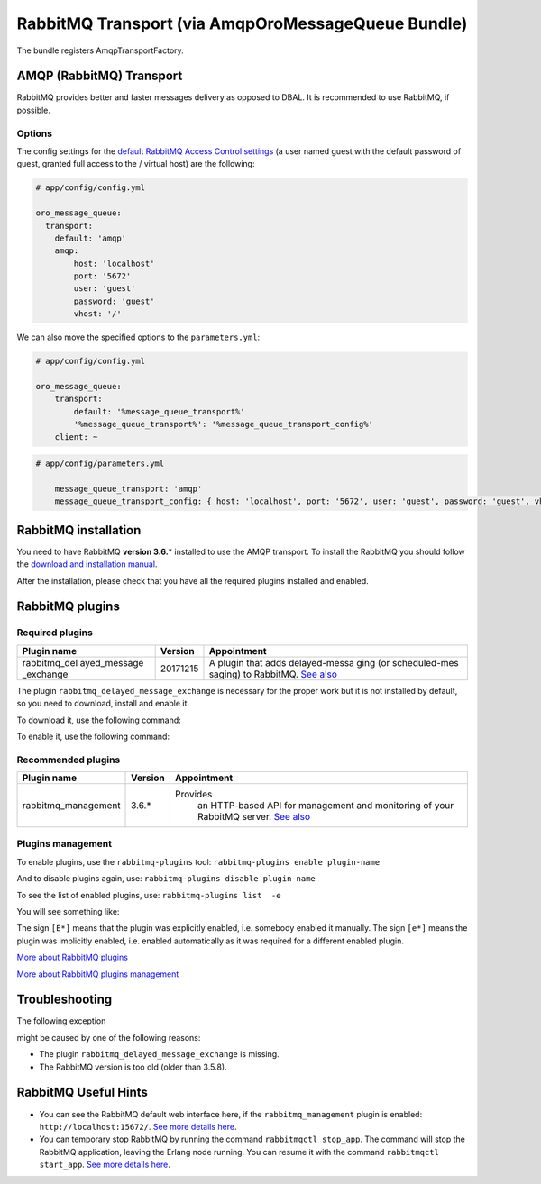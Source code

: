 .. _op-structure--mq--rabbitmq :

RabbitMQ Transport (via AmqpOroMessageQueue Bundle)
===================================================

The bundle registers AmqpTransportFactory.

AMQP (RabbitMQ) Transport
-------------------------

RabbitMQ provides better and faster messages delivery as opposed to DBAL.
It is recommended to use RabbitMQ, if possible.

Options
~~~~~~~

The config settings for the `default RabbitMQ Access Control
settings <https://www.rabbitmq.com/access-control.html>`__ (a user named
guest with the default password of guest, granted full access to the /
virtual host) are the following:

.. code:: yaml

    # app/config/config.yml

    oro_message_queue:
      transport:
        default: 'amqp'
        amqp:
            host: 'localhost'
            port: '5672'
            user: 'guest'
            password: 'guest'
            vhost: '/'

We can also move the specified options to the ``parameters.yml``:

.. code:: yaml

    # app/config/config.yml

    oro_message_queue:
        transport:
            default: '%message_queue_transport%'
            '%message_queue_transport%': '%message_queue_transport_config%'
        client: ~

.. code:: yaml

    # app/config/parameters.yml

        message_queue_transport: 'amqp'
        message_queue_transport_config: { host: 'localhost', port: '5672', user: 'guest', password: 'guest', vhost: '/' }

RabbitMQ installation
---------------------

You need to have RabbitMQ **version 3.6.**\ \* installed to use the AMQP
transport. To install the RabbitMQ you should follow the `download and
installation manual <https://www.rabbitmq.com/download.html>`__.

After the installation, please check that you have all the required plugins
installed and enabled.

RabbitMQ plugins
----------------

Required plugins
~~~~~~~~~~~~~~~~

+---------------+-------------+---------------+
| Plugin name   | Version     | Appointment   |
+===============+=============+===============+
| rabbitmq\_del | 20171215    | A plugin that |
| ayed\_message |             | adds          |
| \_exchange    |             | delayed-messa |
|               |             | ging          |
|               |             | (or           |
|               |             | scheduled-mes |
|               |             | saging)       |
|               |             | to RabbitMQ.  |
|               |             | `See          |
|               |             | also <https:/ |
|               |             | /github.com/r |
|               |             | abbitmq/rabbi |
|               |             | tmq-delayed-m |
|               |             | essage-exchan |
|               |             | ge>`__        |
+---------------+-------------+---------------+

The plugin ``rabbitmq_delayed_message_exchange`` is necessary
for the proper work but it is not installed by default, so you need to
download, install and enable it.

To download it, use the following command:

.. code-block:: none
    :linenos:

    wget https://dl.bintray.com/rabbitmq/community-plugins/3.6.x/rabbitmq_delayed_message_exchange/rabbitmq_delayed_message_exchange-20171215-3.6.x.zip && unzip rabbitmq_delayed_message_exchange-20171215-3.6.x.zip -d {RABBITMQ_HOME}/plugins && rm rabbitmq_delayed_message_exchange-20171215-3.6.x.zip

To enable it, use the following command:

.. code-block:: none
    :linenos:

    rabbitmq-plugins enable --offline rabbitmq_delayed_message_exchange

Recommended plugins
~~~~~~~~~~~~~~~~~~~

+----------------------+-------------+---------------+
| Plugin name          | Version     | Appointment   |
+======================+=============+===============+
| rabbitmq\_management | 3.6.*       |Provides       |
|                      |             | an            |
|                      |             | HTTP-based    |
|                      |             | API for       |
|                      |             | management    |
|                      |             | and           |
|                      |             | monitoring    |
|                      |             | of your       |
|                      |             | RabbitMQ      |
|                      |             | server.       |
|                      |             | `See          |
|                      |             | also <https   |
|                      |             | ://www.rabb   |
|                      |             | itmq.com/ma   |
|                      |             | nagement.ht   |
|                      |             | ml>`__        |
+----------------------+-------------+---------------+

Plugins management
~~~~~~~~~~~~~~~~~~

To enable plugins, use the ``rabbitmq-plugins`` tool:
``rabbitmq-plugins enable plugin-name``

And to disable plugins again, use:
``rabbitmq-plugins disable plugin-name``

To see the list of enabled plugins, use:
``rabbitmq-plugins list  -e``

You will see something like:

.. code-block:: none
    :linenos:

    [e*] amqp_client                       3.6.5
    [e*] mochiweb                          2.13.1
    [E*] rabbitmq_delayed_message_exchange 20171215
    [E*] rabbitmq_management               3.6.5
    [e*] rabbitmq_management_agent         3.6.5
    [e*] rabbitmq_web_dispatch             3.6.5
    [e*] webmachine                        1.10.3

The sign ``[E*]`` means that the plugin was explicitly enabled, i.e.
somebody enabled it manually. The sign ``[e*]`` means the plugin was
implicitly enabled, i.e. enabled automatically as it was required for
a different enabled plugin.

`More about RabbitMQ plugins <https://www.rabbitmq.com/community-plugins.html>`__

`More about RabbitMQ plugins management <https://www.rabbitmq.com/plugins.html>`__

Troubleshooting
---------------

The following exception

.. code-block:: none
    :linenos:

      [PhpAmqpLib\Exception\AMQPRuntimeException]
      Broken pipe or closed connection

might be caused by one of the following reasons:

-  The plugin ``rabbitmq_delayed_message_exchange`` is missing.
-  The RabbitMQ version is too old (older than 3.5.8).

RabbitMQ Useful Hints
---------------------

-  You can see the RabbitMQ default web interface here, if the
   ``rabbitmq_management`` plugin is enabled:
   ``http://localhost:15672/``. `See more details
   here <https://www.rabbitmq.com/management.html>`__.
-  You can temporary stop RabbitMQ by running the command
   ``rabbitmqctl stop_app``. The command will stop the RabbitMQ
   application, leaving the Erlang node running. You can resume it with
   the command ``rabbitmqctl start_app``. `See more details
   here <https://www.rabbitmq.com/man/rabbitmqctl.1.man.html>`__.
